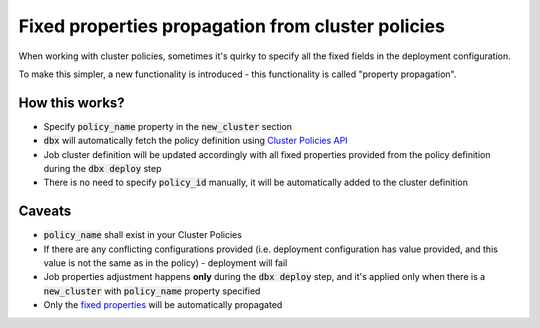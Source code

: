 Fixed properties propagation from cluster policies
==================================================

When working with cluster policies, sometimes it's quirky to specify all the fixed fields in the deployment configuration.

To make this simpler, a new functionality is introduced - this functionality is called "property propagation".

How this works?
---------------

* Specify :code:`policy_name` property in the :code:`new_cluster` section
* :code:`dbx` will automatically fetch the policy definition using `Cluster Policies API <https://docs.databricks.com/dev-tools/api/latest/policies.html>`_
* Job cluster definition will be updated accordingly with all fixed properties provided from the policy definition during the :code:`dbx deploy` step
* There is no need to specify :code:`policy_id` manually, it will be automatically added to the cluster definition

Caveats
-------

* :code:`policy_name` shall exist in your Cluster Policies
* If there are any conflicting configurations provided (i.e. deployment configuration has value provided, and this value is not the same as in the policy) - deployment will fail
* Job properties adjustment happens **only** during the :code:`dbx deploy` step, and it's applied only when there is a :code:`new_cluster` with :code:`policy_name` property specified
* Only the `fixed properties <https://docs.databricks.com/administration-guide/clusters/policies.html#fixed-policy>`_ will be automatically propagated
